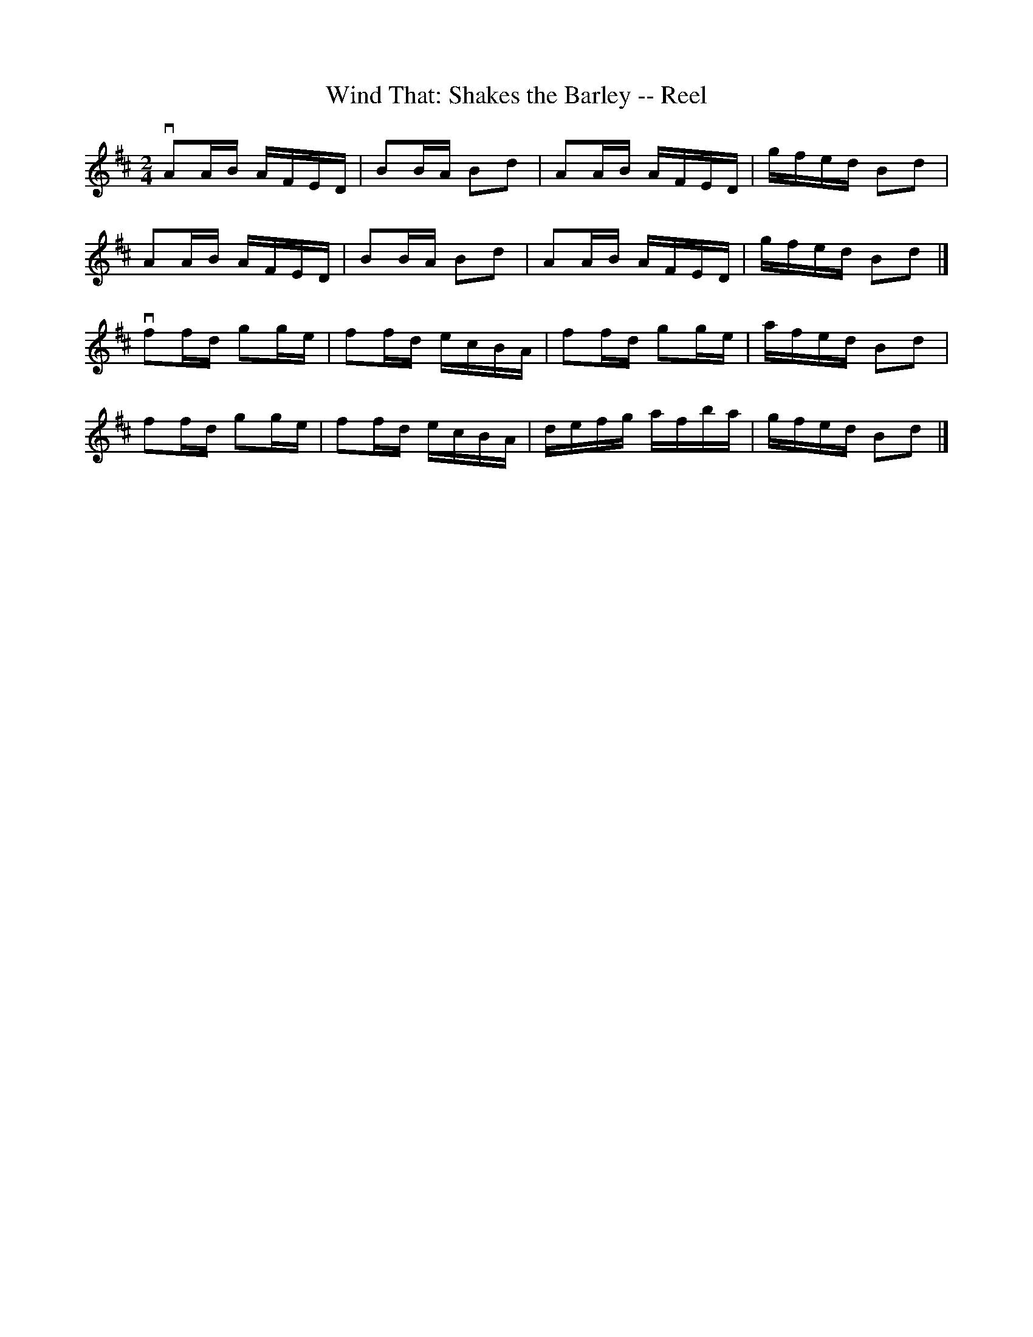 X: 1
T:Wind That: Shakes the Barley -- Reel
M:2/4
L:1/16
R:reel
B:Ryan's Mammoth Collection
N:155
Z:Contributed by Ray Davies,  ray:davies99.freeserve.co.uk
K:D
vA2AB AFED | B2BA B2d2 | A2AB AFED | gfed B2d2 |
 A2AB AFED | B2BA B2d2 | A2AB AFED | gfed B2d2 |]
vf2fd g2ge | f2fd ecBA | f2fd g2ge | afed B2d2 |
 f2fd g2ge | f2fd ecBA | defg afba | gfed B2d2 |]
